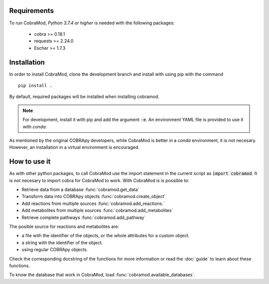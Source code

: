 Requirements
============

To run CobraMod, *Python 3.7.4 or higher* is needed with the following
packages:

    - cobra >= 0.18.1
    - requests >= 2.24.0
    - Escher >= 1.7.3

Installation
============

In order to install CobraMod, clone the development branch and install with
using pip with the command ::

    pip install .

By default, required packages will be installed when installing cobramod.

.. note::
    For development, install it with pip and add the argument :code:`-e`. An
    environment YAML file is provided to use it with *conda*.

As mentioned by the original COBRApy developers, while CobraMod is better in a
*conda* environment, it is not necesary. However, an installation in a virtual
environment is encouraged.

How to use it
=============

As with other python packages, to call CobraMod use the import statement in the
current script as :code:`import cobramod`. It is not necesary to import cobra
for CobraMod to work. With CobraMod is is possible to:

- Retrieve data from a database :func:`cobramod.get_data`
- Transform data into COBRApy objects :func:`cobramod.create_object`
- Add reactions from multiple sources :func:`cobramod.add_reactions.`
- Add metabolites from multiple sources :func:`cobramod.add_metabolites`
- Retrieve complete pathways :func:`cobramod.add_pathway`

The posible source for reactions and metabolites are:

- a file with the identifier of the objects, or the whole attributes for a
  custom object.
- a string with the identifier of the object.
- using regular COBRApy objects.

Check the corresponding docstring of the functions for more information or
read the :doc:`guide` to learn about these functions.

To know the database that work in CobraMod, load
:func:`cobramod.available_databases`.
